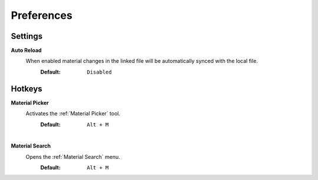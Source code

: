Preferences
###########


Settings
********
 
**Auto Reload**
 When enabled material changes in the linked file will be automatically synced with the local file.
  :Default: ``Disabled``


Hotkeys
*******

**Material Picker**
 Activates the :ref:`Material Picker` tool.
  :Default: ``Alt + M``

|
**Material Search**
 Opens the :ref:`Material Search` menu.
  :Default: ``Alt + M``
 


